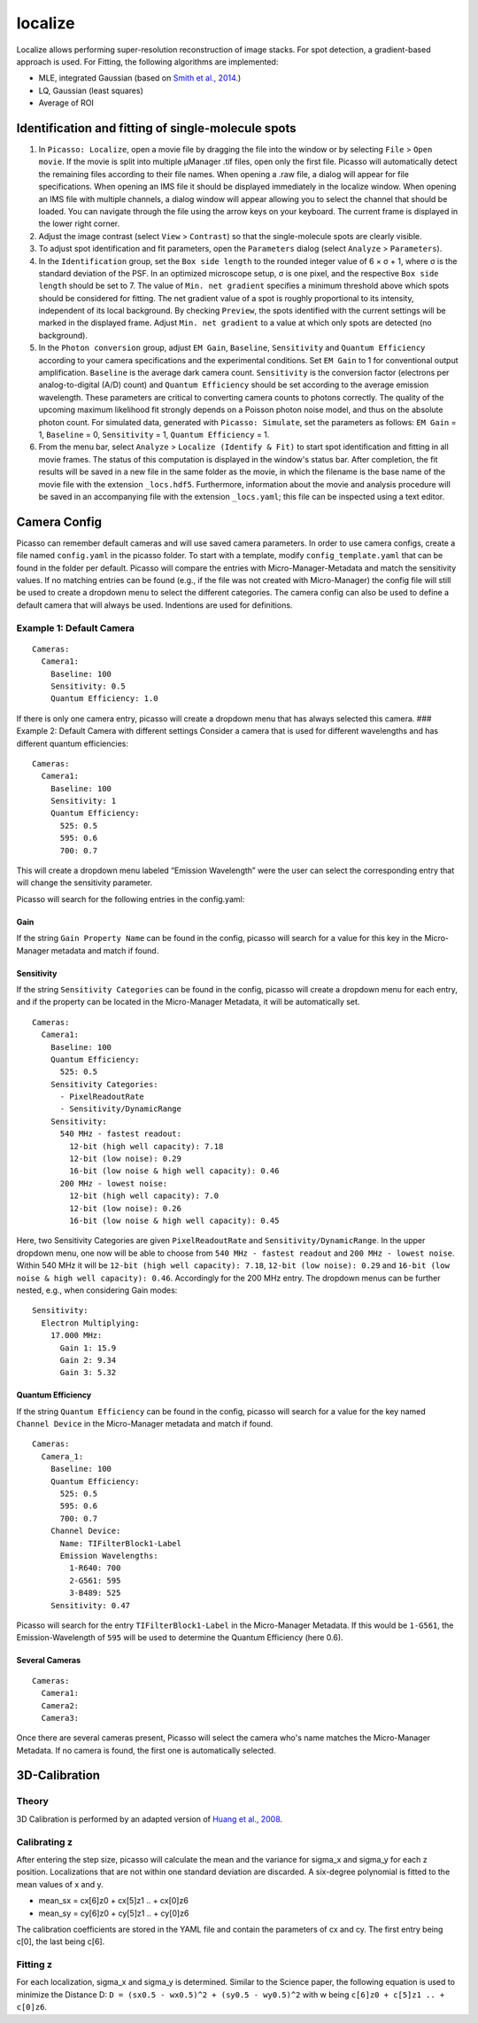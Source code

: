 localize
========

.. image:: ../docs/localize.png
   :scale: 50 %
   :alt: UML Localize

Localize allows performing super-resolution reconstruction of image stacks. For spot detection, a gradient-based approach is used. For Fitting, the following algorithms are implemented:

- MLE, integrated Gaussian (based on `Smith et al., 2014 <https://www.ncbi.nlm.nih.gov/pmc/articles/PMC2862147/>`_.)
- LQ, Gaussian (least squares)
- Average of ROI

Identification and fitting of single-molecule spots
---------------------------------------------------

1. In ``Picasso: Localize``, open a movie file by dragging the file into the window or by selecting ``File`` > ``Open movie``. If the movie is split into multiple μManager .tif files, open only the first file. Picasso will automatically detect the remaining files according to their file names. When opening a .raw file, a dialog will appear for file specifications. When opening an IMS file it should be displayed immediately in the localize window. When opening an IMS file with multiple channels, a dialog window will appear allowing you to select the channel that should be loaded. You can navigate through the file using the arrow keys on your keyboard. The current frame is displayed in the lower right corner.
2. Adjust the image contrast (select ``View`` > ``Contrast``) so that the single-molecule spots are clearly visible.
3. To adjust spot identification and fit parameters, open the ``Parameters`` dialog (select ``Analyze`` > ``Parameters``).
4. In the ``Identification`` group, set the ``Box side length`` to the rounded integer value of 6 × σ + 1, where σ is the standard deviation of the PSF. In an optimized microscope setup, σ is one pixel, and the respective ``Box side length`` should be set to 7. The value of ``Min. net gradient`` specifies a minimum threshold above which spots should be considered for fitting. The net gradient value of a spot is roughly proportional to its intensity, independent of its local background. By checking ``Preview``, the spots identified with the current settings will be marked in the displayed frame. Adjust ``Min. net gradient`` to a value at which only spots are detected (no background).
5. In the ``Photon conversion`` group, adjust ``EM Gain``, ``Baseline``, ``Sensitivity`` and ``Quantum Efficiency`` according to your camera specifications and the experimental conditions. Set ``EM Gain`` to 1 for conventional output amplification. ``Baseline`` is the average dark camera count. ``Sensitivity`` is the conversion factor (electrons per analog-to-digital (A/D) count) and ``Quantum Efficiency`` should be set according to the average emission wavelength. These parameters are critical to converting camera counts to photons correctly. The quality of the upcoming maximum likelihood fit strongly depends on a Poisson photon noise model, and thus on the absolute photon count. For simulated data, generated with ``Picasso: Simulate``, set the parameters as follows: ``EM Gain`` = 1, ``Baseline`` = 0, ``Sensitivity`` = 1, ``Quantum Efficiency`` = 1.
6. From the menu bar, select ``Analyze`` > ``Localize (Identify & Fit)`` to start spot identification and fitting in all movie frames. The status of this computation is displayed in the window's status bar. After completion, the fit results will be saved in a new file in the same folder as the movie, in which the filename is the base name of the movie file with the extension ``_locs.hdf5``. Furthermore, information about the movie and analysis procedure will be saved in an accompanying file with the extension ``_locs.yaml``; this file can be inspected using a text editor.

Camera Config
-------------

Picasso can remember default cameras and will use saved camera parameters. In order to use camera configs, create a file named ``config.yaml`` in the picasso folder. To start with a template, modify ``config_template.yaml`` that can be found in the folder per default. Picasso will compare the entries with Micro-Manager-Metadata and match the sensitivity values. If no matching entries can be found (e.g., if the file was not created with Micro-Manager) the config file will still be used to create a dropdown menu to select the different categories. The camera config can also be used to define a default camera that will always be used. Indentions are used for definitions.

Example 1: Default Camera
~~~~~~~~~~~~~~~~~~~~~~~~~

::

   Cameras:
     Camera1:
       Baseline: 100
       Sensitivity: 0.5
       Quantum Efficiency: 1.0

If there is only one camera entry, picasso will create a dropdown menu that has always selected this camera. ### Example 2: Default Camera with different settings Consider a camera that is used for different wavelengths and has different quantum efficiencies:

::

   Cameras:
     Camera1:
       Baseline: 100
       Sensitivity: 1
       Quantum Efficiency:
         525: 0.5
         595: 0.6
         700: 0.7

This will create a dropdown menu labeled “Emission Wavelength” were the user can select the corresponding entry that will change the sensitivity parameter.

Picasso will search for the following entries in the config.yaml:

Gain
^^^^
If the string ``Gain Property Name`` can be found in the config, picasso will search for a value for this key in the Micro-Manager metadata and match if found.

Sensitivity
^^^^^^^^^^^

If the string ``Sensitivity Categories`` can be found in the config, picasso will create a dropdown menu for each entry, and if the property can be located in the Micro-Manager Metadata, it will be automatically set.

::

   Cameras:
     Camera1:
       Baseline: 100
       Quantum Efficiency:
         525: 0.5
       Sensitivity Categories:
         - PixelReadoutRate
         - Sensitivity/DynamicRange
       Sensitivity:
         540 MHz - fastest readout:
           12-bit (high well capacity): 7.18
           12-bit (low noise): 0.29
           16-bit (low noise & high well capacity): 0.46
         200 MHz - lowest noise:
           12-bit (high well capacity): 7.0
           12-bit (low noise): 0.26
           16-bit (low noise & high well capacity): 0.45

Here, two Sensitivity Categories are given ``PixelReadoutRate`` and ``Sensitivity/DynamicRange``. In the upper dropdown menu, one now will be able to choose from ``540 MHz - fastest readout`` and
``200 MHz - lowest noise``. Within 540 MHz it will be ``12-bit (high well capacity): 7.18``, ``12-bit (low noise): 0.29`` and ``16-bit (low noise & high well capacity): 0.46``. Accordingly for the 200 MHz entry. The dropdown menus can be further nested, e.g., when considering Gain modes:

::

       Sensitivity:
         Electron Multiplying:
           17.000 MHz:
             Gain 1: 15.9
             Gain 2: 9.34
             Gain 3: 5.32

Quantum Efficiency
^^^^^^^^^^^^^^^^^^

If the string ``Quantum Efficiency`` can be found in the config, picasso will search for a value for the key named ``Channel Device`` in the Micro-Manager metadata and match if found.

::

   Cameras:
     Camera_1:
       Baseline: 100
       Quantum Efficiency:
         525: 0.5
         595: 0.6
         700: 0.7
       Channel Device:
         Name: TIFilterBlock1-Label
         Emission Wavelengths:
           1-R640: 700
           2-G561: 595
           3-B489: 525
       Sensitivity: 0.47

Picasso will search for the entry ``TIFilterBlock1-Label`` in the Micro-Manager Metadata. If this would be ``1-G561``, the Emission-Wavelength of ``595`` will be used to determine the Quantum Efficiency (here 0.6).

Several Cameras
^^^^^^^^^^^^^^^

::

   Cameras:
     Camera1:
     Camera2:
     Camera3:

Once there are several cameras present, Picasso will select the camera who's name matches the Micro-Manager Metadata. If no camera is found, the first one is automatically selected.

3D-Calibration
--------------

Theory
~~~~~~

3D Calibration is performed by an adapted version of `Huang et al., 2008 <https://www.ncbi.nlm.nih.gov/pubmed/18174397/>`_.


Calibrating z
~~~~~~~~~~~~~

After entering the step size, picasso will calculate the mean and the variance for sigma_x and sigma_y for each z position. Localizations that are not within one standard deviation are discarded. A six-degree polynomial is fitted to the mean values of x and y.

-  mean_sx = cx[6]z0 + cx[5]z1 .. + cx[0]z6
-  mean_sy = cy[6]z0 + cy[5]z1 .. + cy[0]z6

The calibration coefficients are stored in the YAML file and contain the parameters of cx and cy. The first entry being c[0], the last being c[6].

Fitting z
~~~~~~~~~

For each localization, sigma_x and sigma_y is determined. Similar to the Science paper, the following equation is used to minimize the Distance D:  ``D = (sx0.5 - wx0.5)^2 + (sy0.5 - wy0.5)^2`` with w being ``c[6]z0 +
c[5]z1 .. + c[0]z6``.